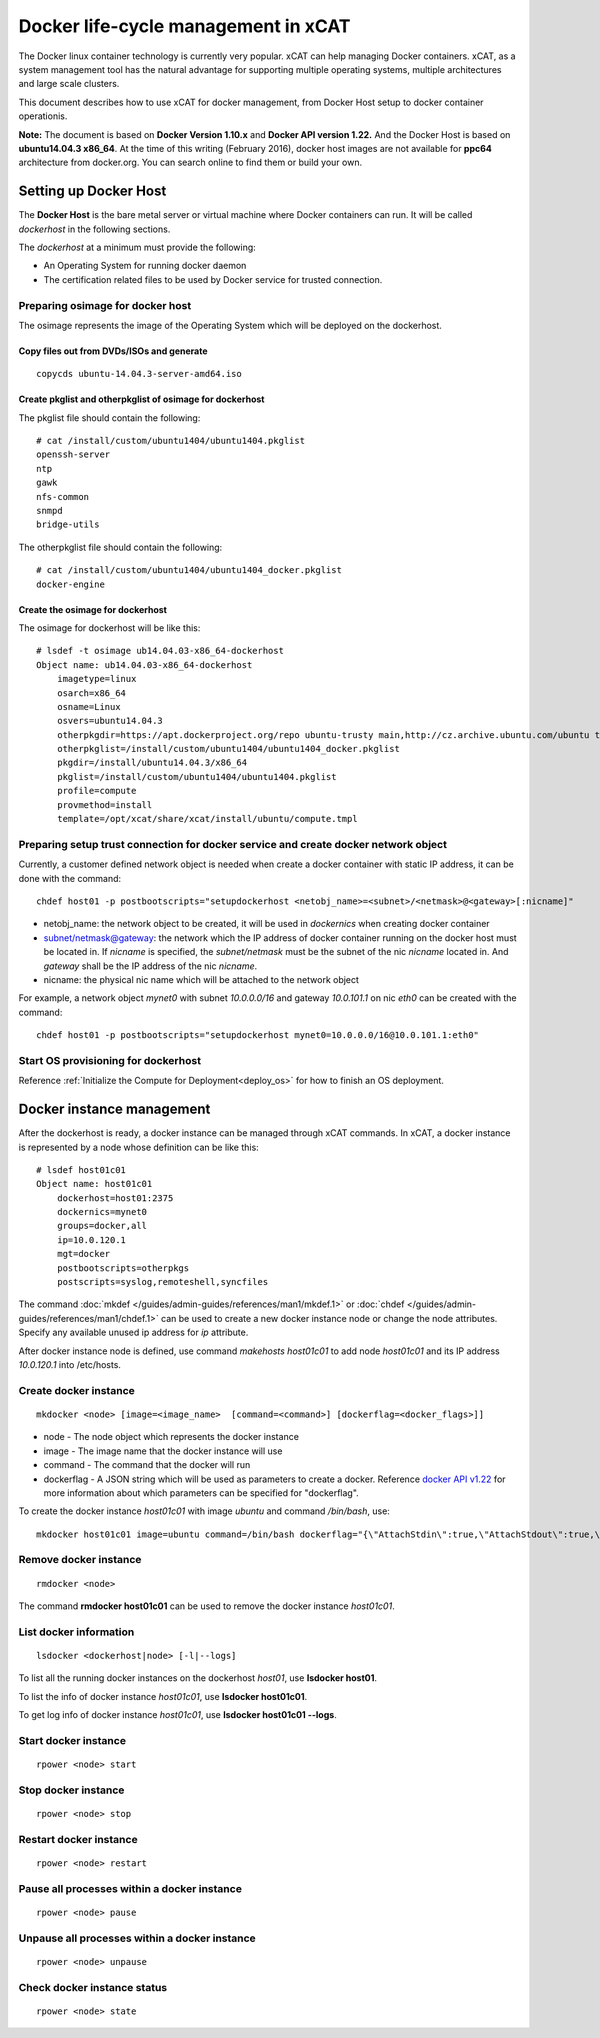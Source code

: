 Docker life-cycle management in xCAT
====================================

The Docker linux container technology is currently very popular. xCAT can help managing Docker containers. xCAT, as a system management tool has the natural advantage for supporting multiple operating systems, multiple architectures and large scale clusters.

This document describes how to use xCAT for docker management, from Docker Host setup to docker container operationis. 

**Note:** The document is based on **Docker Version 1.10.x** and **Docker API version 1.22.** And the Docker Host is based on **ubuntu14.04.3 x86_64**. At the time of this writing (February 2016), docker host images are not available for **ppc64** architecture from docker.org. You can search online to find them or build your own.

Setting up Docker Host
----------------------

The **Docker Host** is the bare metal server or virtual machine where Docker containers can run. It will be called *dockerhost* in the following sections. 

The *dockerhost* at a minimum must provide the following:

* An Operating System for running docker daemon
* The certification related files to be used by Docker service for trusted connection.

Preparing osimage for docker host
`````````````````````````````````
The osimage represents the image of the Operating System which will be deployed on the dockerhost. 

Copy files out from DVDs/ISOs and generate  
""""""""""""""""""""""""""""""""""""""""""

::  
   
  copycds ubuntu-14.04.3-server-amd64.iso

Create pkglist and otherpkglist of osimage for dockerhost
"""""""""""""""""""""""""""""""""""""""""""""""""""""""""

The pkglist file should contain the following: ::

 # cat /install/custom/ubuntu1404/ubuntu1404.pkglist
 openssh-server
 ntp
 gawk
 nfs-common
 snmpd
 bridge-utils
 
The otherpkglist file should contain the following: ::

 # cat /install/custom/ubuntu1404/ubuntu1404_docker.pkglist
 docker-engine

Create the osimage for dockerhost
"""""""""""""""""""""""""""""""""
The osimage for dockerhost will be like this: ::

 # lsdef -t osimage ub14.04.03-x86_64-dockerhost
 Object name: ub14.04.03-x86_64-dockerhost
     imagetype=linux
     osarch=x86_64
     osname=Linux
     osvers=ubuntu14.04.3
     otherpkgdir=https://apt.dockerproject.org/repo ubuntu-trusty main,http://cz.archive.ubuntu.com/ubuntu trusty main
     otherpkglist=/install/custom/ubuntu1404/ubuntu1404_docker.pkglist
     pkgdir=/install/ubuntu14.04.3/x86_64
     pkglist=/install/custom/ubuntu1404/ubuntu1404.pkglist
     profile=compute
     provmethod=install
     template=/opt/xcat/share/xcat/install/ubuntu/compute.tmpl

Preparing setup trust connection for docker service and create docker network object
````````````````````````````````````````````````````````````````````````````````````
Currently, a customer defined network object is needed when create a docker container with static IP address, it can be done with the command: ::

 chdef host01 -p postbootscripts="setupdockerhost <netobj_name>=<subnet>/<netmask>@<gateway>[:nicname]"

* netobj_name: the network object to be created, it will be used in *dockernics* when creating docker container 
* subnet/netmask@gateway: the network which the IP address of docker container running on the docker host must be located in. If *nicname* is specified, the *subnet/netmask* must be the subnet of the nic *nicname* located in. And *gateway* shall be the IP address of the nic *nicname*.
* nicname: the physical nic name which will be attached to the network object 

For example, a network object *mynet0* with subnet *10.0.0.0/16* and gateway *10.0.101.1* on nic *eth0* can be created with the command: ::

 chdef host01 -p postbootscripts="setupdockerhost mynet0=10.0.0.0/16@10.0.101.1:eth0"

Start OS provisioning for dockerhost
````````````````````````````````````

Reference :ref:`Initialize the Compute for Deployment<deploy_os>` for how to finish an OS deployment.

Docker instance management
--------------------------

After the dockerhost is ready, a docker instance can be managed through xCAT commands. In xCAT, a docker instance is represented by a node whose definition can be like this: ::

 # lsdef host01c01
 Object name: host01c01
     dockerhost=host01:2375
     dockernics=mynet0
     groups=docker,all
     ip=10.0.120.1
     mgt=docker
     postbootscripts=otherpkgs
     postscripts=syslog,remoteshell,syncfiles

The command :doc:`mkdef </guides/admin-guides/references/man1/mkdef.1>` or :doc:`chdef </guides/admin-guides/references/man1/chdef.1>` can be used to create a new docker instance node or change the node attributes. Specify any available unused ip address for *ip* attribute.

After docker instance node is defined, use command `makehosts host01c01` to add node *host01c01* and its IP address *10.0.120.1* into /etc/hosts.

Create docker instance
``````````````````````
::

 mkdocker <node> [image=<image_name>  [command=<command>] [dockerflag=<docker_flags>]]

* node - The node object which represents the docker instance
* image - The image name that the docker instance will use
* command - The command that the docker will run
* dockerflag - A JSON string which will be used as parameters to create a docker. Reference `docker API v1.22 <https://docs.docker.com/engine/reference/api/docker_remote_api_v1.22/>`_ for more information about which parameters can be specified for "dockerflag".

To create the docker instance *host01c01* with image *ubuntu* and command */bin/bash*, use: ::
 
 mkdocker host01c01 image=ubuntu command=/bin/bash dockerflag="{\"AttachStdin\":true,\"AttachStdout\":true,\"AttachStderr\":true,\"OpenStdin\":true}"

Remove docker instance
``````````````````````
::

 rmdocker <node>

The command **rmdocker host01c01** can be used to remove the docker instance *host01c01*.

List docker information
```````````````````````
::

 lsdocker <dockerhost|node> [-l|--logs]

To list all the running docker instances on the dockerhost *host01*, use **lsdocker host01**.

To list the info of docker instance *host01c01*, use **lsdocker host01c01**.

To get log info of docker instance *host01c01*, use **lsdocker host01c01 --logs**.

Start docker instance
`````````````````````
::

 rpower <node> start

Stop docker instance
````````````````````
::

 rpower <node> stop

Restart docker instance
```````````````````````
::

 rpower <node> restart

Pause all processes within a docker instance
````````````````````````````````````````````
::

 rpower <node> pause

Unpause all processes within a docker instance
``````````````````````````````````````````````
::

 rpower <node> unpause

Check docker instance status
````````````````````````````
::

 rpower <node> state

